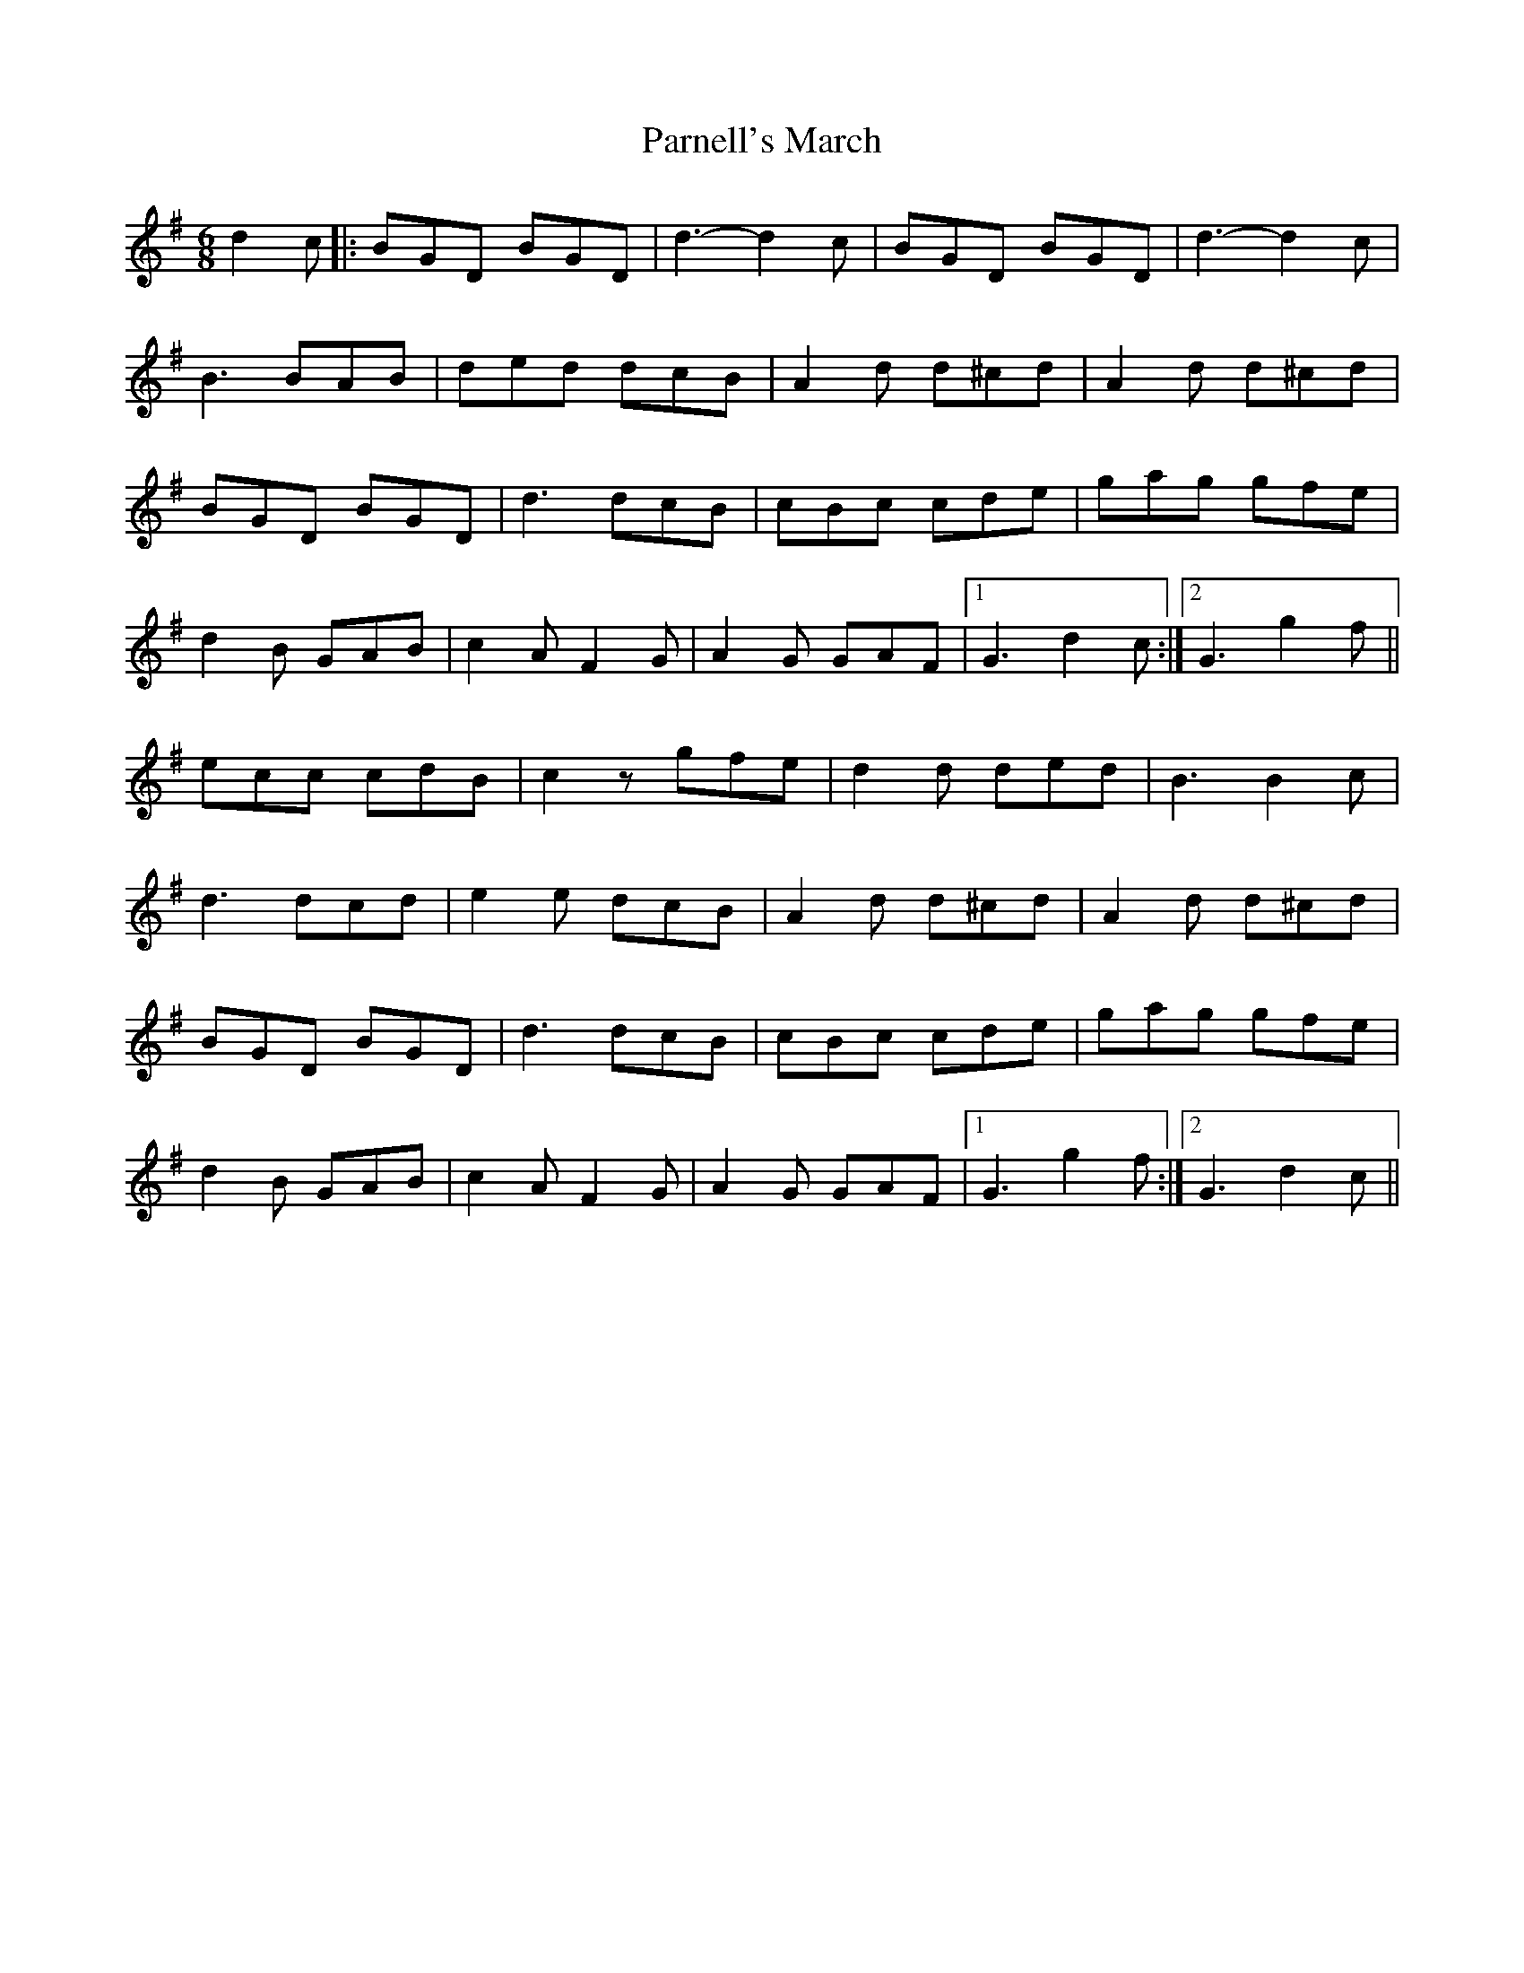 X: 31654
T: Parnell's March
R: jig
M: 6/8
K: Gmajor
d2c|:BGD BGD|d3- d2c|BGD BGD|d3- d2c|
B3 BAB|ded dcB|A2 d d^cd|A2 d d^cd|
BGD BGD|d3 dcB|cBc cde|gag gfe|
d2 B GAB|c2 AF2G|A2 G GAF|1 G3 d2c:|2 G3 g2 f||
ecc cdB|c2zgfe|d2 d ded|B3 B2 c|
d3 dcd|e2 e dcB|A2 d d^cd|A2 d d^cd|
BGD BGD|d3 dcB|cBc cde|gag gfe|
d2 B GAB|c2 AF2G|A2 G GAF|1 G3 g2 f:|2 G3 d2c||


